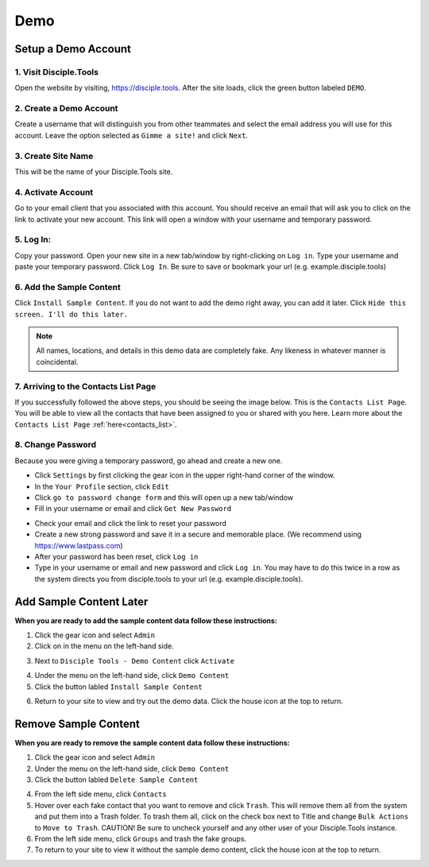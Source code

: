 Demo
*****

Setup a Demo Account
====================

**1. Visit Disciple.Tools**
---------------------------

Open the website by visiting, https://disciple.tools. After the site loads, click the green button labeled ``DEMO``.

|DT Home Page|


**2. Create a Demo Account**
----------------------------

Create a username that will distinguish you from other teammates and select the email address you will use for this account. Leave the option selected as ``Gimme a site!`` and click ``Next``.

|Demo Account Creation|


**3. Create Site Name**
-----------------------

This will be the name of your Disciple.Tools site.


**4. Activate Account**
------------------------

Go to your email client that you associated with this account. You should receive an email that will ask you to click on the link to activate your new account. This link will open a window with your username and temporary password.


**5. Log In:**
---------------

Copy your password. Open your new site in a new tab/window by right-clicking on ``Log in``. Type your username and paste your temporary password. Click ``Log In``. Be sure to save or bookmark your url (e.g. example.disciple.tools)

|Demo Login|


**6. Add the Sample Content**
-------------------------------

Click ``Install Sample Content``. If you do not want to add the demo right away, you can add it later. Click ``Hide this screen. I'll do this later.``

|Download Demo Data|

.. note:: All names, locations, and details in this demo data are completely fake. Any likeness in whatever manner is coincidental.


**7. Arriving to the Contacts List Page**
-----------------------------------------

If you successfully followed the above steps, you should be seeing the image below. This is the ``Contacts List Page``. You will be able to view all the contacts that have been assigned to you or shared with you here. Learn more about the ``Contacts List Page`` :ref:`here<contacts_list>`.

|Starting Demo Contacts|


**8. Change Password**
-----------------------

Because you were giving a temporary password, go ahead and create a new one.

* Click ``Settings`` by first clicking the gear icon |Gear| in the upper right-hand corner of the window.
* In the ``Your Profile`` section, click ``Edit``
* Click ``go to password change form`` and this will open up a new tab/window
* Fill in your username or email and click ``Get New Password``

|Get New Password|

* Check your email and click the link to reset your password
* Create a new strong password and save it in a secure and memorable place. (We recommend using https://www.lastpass.com)
* After your password has been reset, click ``Log in``
* Type in your username or email and new password and click ``Log in``. You may have to do this twice in a row as the system directs you from disciple.tools to your url (e.g. example.disciple.tools).


Add Sample Content Later
========================

**When you are ready to add the sample content data follow these instructions:**

1. Click the gear icon |Gear| and select ``Admin``


2. Click on |Extensions| in the menu on the left-hand side.

|Extensions|


3. Next to ``Disciple Tools - Demo Content`` click ``Activate``

|DT Plugins|


4. Under the |Extensions| menu on the left-hand side, click ``Demo Content``


5. Click the button labled ``Install Sample Content``

|Install Sample Content Button|


6. Return to your site to view and try out the demo data. Click the house icon |House| at the top to return.


Remove Sample Content
=====================

**When you are ready to remove the sample content data follow these instructions:**

1. Click the gear icon |Gear| and select ``Admin``


2. Under the |Extensions| menu on the left-hand side, click ``Demo Content``


3. Click the button labled ``Delete Sample Content``

|Delete Sample Content Button|

4. From the left side menu, click ``Contacts``

5. Hover over each fake contact that you want to remove and click ``Trash``. This will remove them all from the system and put them into a Trash folder. To trash them all, click on the check box next to Title and change ``Bulk Actions`` to ``Move to Trash``. CAUTION! Be sure to uncheck yourself and any other user of your Disciple.Tools instance.

6. From the left side menu, click ``Groups`` and trash the fake groups.


7. To return to your site to view it without the sample demo content, click the house icon |House| at the top to return.



.. |DT Home Page| image:: /Disciple_Tools_Theme/images/DT_Home_Page.png
.. |Demo Account Creation| image:: /Disciple_Tools_Theme/images/Demo_Account_Creation.png
.. |Demo Login| image:: /Disciple_Tools_Theme/images/Login_Screen.png
.. |Download Demo Data| image:: /Disciple_Tools_Theme/images/Download_Demo_Data.png
.. |Starting Demo Contacts| image:: /Disciple_Tools_Theme/images/Starting_Contacts_Page.png
.. |Get New Password| image:: /Disciple_Tools_Theme/images/Get_New_Password.png
.. |Gear| image:: /Disciple_Tools_Theme/images/Gear.png
.. |Extensions| image:: /Disciple_Tools_Theme/images/Extensions.png
.. |DT Plugins| image:: /Disciple_Tools_Theme/images/DT_Plugins.png
.. |Install Sample Content Button| image:: /Disciple_Tools_Theme/images/Install_Sample_Content_Button.png
.. |House| image:: /Disciple_Tools_Theme/images/House_Icon.png
.. |Delete Sample Content Button| image:: /Disciple_Tools_Theme/images/Delete_Sample_Content_Button.png
